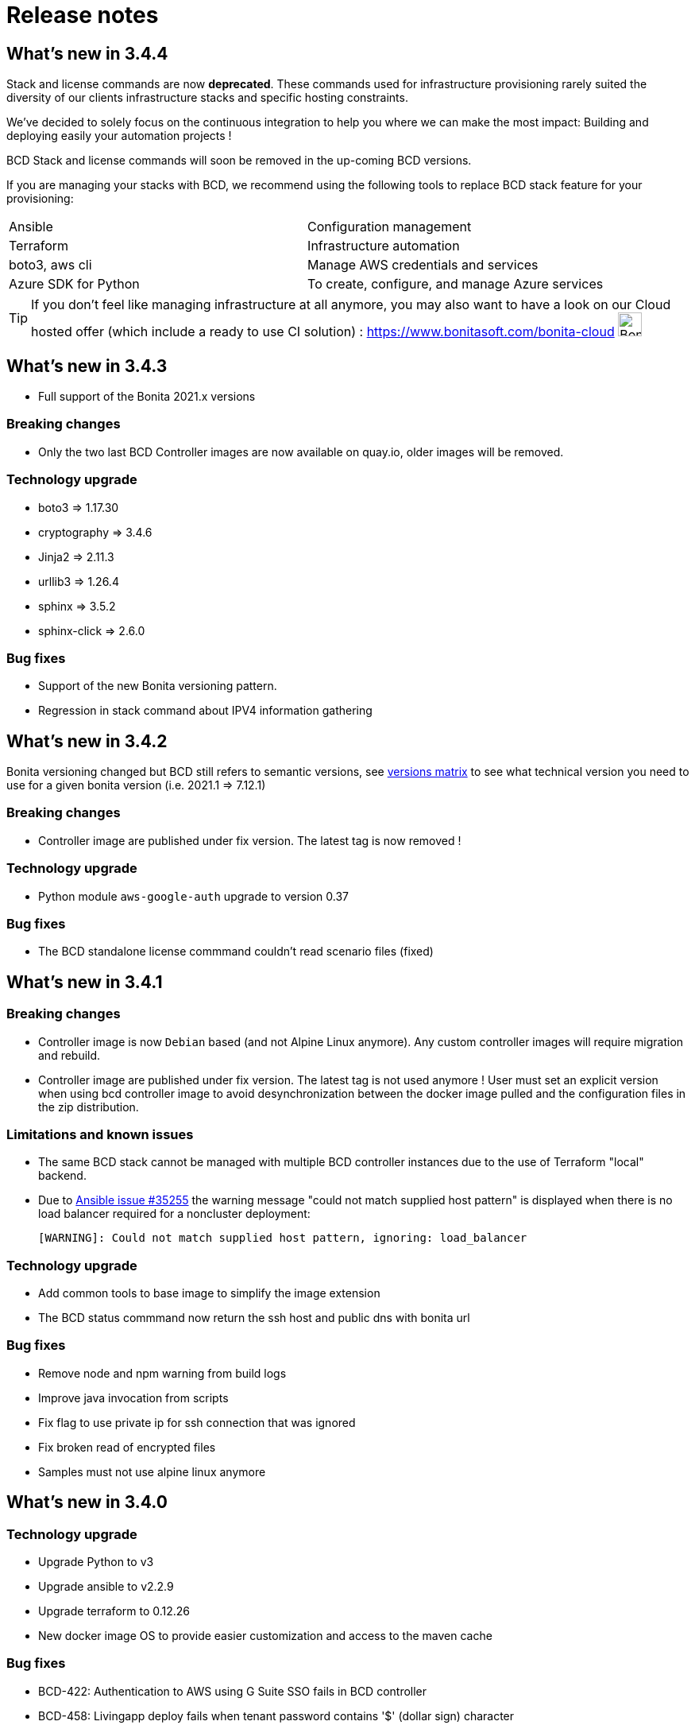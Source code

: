 = Release notes

== What's new in 3.4.4

Stack and license commands are now **deprecated**.  These commands used for infrastructure provisioning rarely suited the diversity of our clients infrastructure stacks and specific hosting constraints.

We've decided to solely focus on the continuous integration to help you where we can make the most impact: Building and deploying easily your automation projects !

BCD Stack and license commands will soon be removed in the up-coming BCD versions.

If you are managing your stacks with BCD, we recommend using the following tools to replace BCD stack feature for your provisioning:

|===
|Ansible             | Configuration management
|Terraform           | Infrastructure automation
|boto3, aws cli      | Manage AWS credentials and services
|Azure SDK for Python| To create, configure, and manage Azure services
|===

[TIP]
====
If you don't feel like managing infrastructure at all anymore, you may also want to have a look on our Cloud hosted offer (which include a ready to use CI solution) : https://www.bonitasoft.com/bonita-cloud image:https://www.bonitasoft.com/system/files/Cloud/bonita_cloud_200.png["Bonita Cloud",30,30]
====

== What's new in 3.4.3

- Full support of the Bonita 2021.x versions

=== Breaking changes

- Only the two last BCD Controller images are now available on quay.io, older images will be removed.

=== Technology upgrade

- boto3 => 1.17.30
- cryptography => 3.4.6
- Jinja2 => 2.11.3
- urllib3 => 1.26.4

- sphinx => 3.5.2
- sphinx-click => 2.6.0

=== Bug fixes

- Support of the new Bonita versioning pattern.
- Regression in stack command about IPV4 information gathering

== What's new in 3.4.2

Bonita versioning changed but BCD still refers to semantic versions, see xref:{bonitaDocVersion}@bonita::product-versioning.adoc#_technical_id[versions matrix] to see what technical version you need to use for a given bonita version (i.e. 2021.1 \=> 7.12.1)

=== Breaking changes

* Controller image are published under fix version. The latest tag is now removed !

=== Technology upgrade

* Python module `aws-google-auth` upgrade to version 0.37

=== Bug fixes

* The BCD standalone license commmand couldn't read scenario files (fixed)

== What's new in 3.4.1

=== Breaking changes

* Controller image is now `Debian` based (and not Alpine Linux anymore). Any custom controller images will require migration and rebuild.
* Controller image are published under fix version. The latest tag is not used anymore ! User must set an explicit version when using bcd controller image to avoid desynchronization between the docker image pulled and the configuration files in the zip distribution.

=== Limitations and known issues

* The same BCD stack cannot be managed with multiple BCD controller instances due to the use of Terraform "local" backend.
* Due to https://github.com/ansible/ansible/issues/35255[Ansible issue #35255] the warning message "could not match supplied host pattern" is displayed when there is no load balancer required for a noncluster deployment:
+
----
[WARNING]: Could not match supplied host pattern, ignoring: load_balancer
----

=== Technology upgrade

* Add common tools to base image to simplify the image extension
* The BCD status commmand now return the ssh host and public dns with bonita url

=== Bug fixes

* Remove node and npm warning from build logs
* Improve java invocation from scripts
* Fix flag to use private ip for ssh connection that was ignored
* Fix broken read of encrypted files
* Samples must not use alpine linux anymore

== What's new in 3.4.0

=== Technology upgrade

* Upgrade Python to v3
* Upgrade ansible to v2.2.9
* Upgrade terraform to 0.12.26
* New docker image OS to provide easier customization and access to the maven cache

=== Bug fixes

* BCD-422: Authentication to AWS using G Suite SSO fails in BCD controller
* BCD-458: Livingapp deploy fails when tenant password contains '$' (dollar sign) character

WARNING: The use of `latest` (or no tag) tag on `BCD Controller` image is *deprecated* !
This tag will be removed from the https://quay.io registry in the next release.

By specifying a BCD Controller version in your configuration, you ensure consistency with the configuration files that comes
with the zip distribution.

From now (and for previous versions), make sure to always specify the BCD version when using `BCD Controller` docker image.

